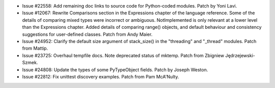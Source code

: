 - Issue #22558: Add remaining doc links to source code for Python-coded modules.
  Patch by Yoni Lavi.

- Issue #12067: Rewrite Comparisons section in the Expressions chapter of the
  language reference. Some of the details of comparing mixed types were
  incorrect or ambiguous. NotImplemented is only relevant at a lower level
  than the Expressions chapter. Added details of comparing range() objects,
  and default behaviour and consistency suggestions for user-defined classes.
  Patch from Andy Maier.

- Issue #24952: Clarify the default size argument of stack_size() in
  the "threading" and "_thread" modules. Patch from Mattip.

- Issue #23725: Overhaul tempfile docs. Note deprecated status of mktemp.
  Patch from Zbigniew Jędrzejewski-Szmek.

- Issue #24808: Update the types of some PyTypeObject fields.  Patch by
  Joseph Weston.

- Issue #22812: Fix unittest discovery examples.
  Patch from Pam McA'Nulty.

